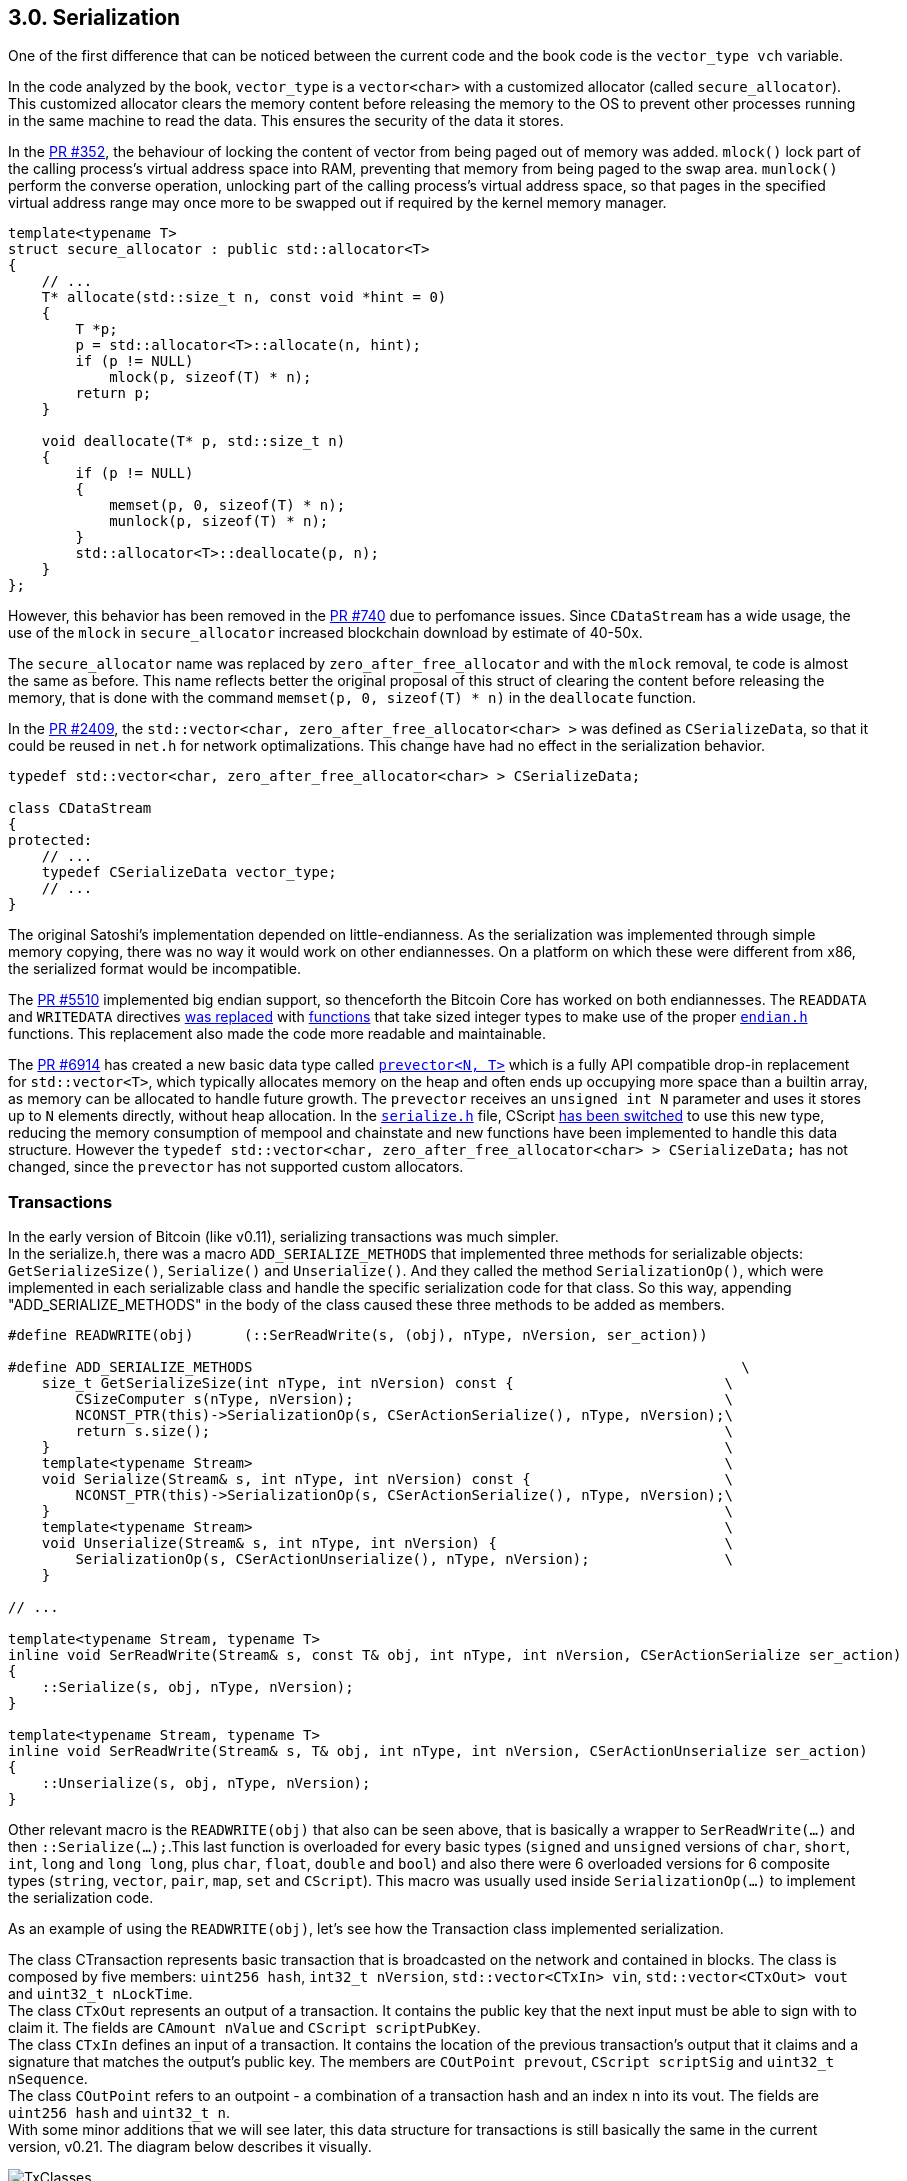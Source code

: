 [[bitcoin-transaction]]
== 3.0. Serialization

One of the first difference that can be noticed between the current code and the book code is the `vector_type vch` variable.

In the code analyzed by the book, `vector_type` is a `vector<char>` with a customized allocator (called `secure_allocator`). This customized allocator clears the memory content before releasing the memory to the OS to prevent other processes running in the same machine to read the data. This ensures the security of the data it stores.

In the https://github.com/bitcoin/bitcoin/pull/352[PR #352], the behaviour of locking the content of vector from being paged out of memory was added. `mlock()` lock part of the calling process's virtual address space into RAM, preventing that memory from being paged to the swap area. `munlock()` perform the converse operation,  unlocking part of the calling process's virtual address space, so that pages in the specified virtual address range may once more to be swapped out if required by the kernel memory manager.

[source,c++]  
----
template<typename T>
struct secure_allocator : public std::allocator<T>
{
    // ...
    T* allocate(std::size_t n, const void *hint = 0)
    {
        T *p;
        p = std::allocator<T>::allocate(n, hint);
        if (p != NULL)
            mlock(p, sizeof(T) * n);
        return p;
    }

    void deallocate(T* p, std::size_t n)
    {
        if (p != NULL)
        {
            memset(p, 0, sizeof(T) * n);
            munlock(p, sizeof(T) * n);
        }
        std::allocator<T>::deallocate(p, n);
    }
};
----

However, this behavior has been removed in the https://github.com/bitcoin/bitcoin/pull/740[PR #740] due to perfomance issues. Since `CDataStream` has a wide usage, the use of the `mlock` in `secure_allocator` increased blockchain download by estimate of 40-50x.

The `secure_allocator` name was replaced by `zero_after_free_allocator` and with the `mlock` removal, te code is almost the same as before. This name reflects better the original proposal of this struct of clearing the content before releasing the memory, that is done with the command `memset(p, 0, sizeof(T) * n)` in the `deallocate` function.

In the https://github.com/bitcoin/bitcoin/pull/2409[PR #2409], the `std::vector<char, zero_after_free_allocator<char> >` was defined as `CSerializeData`, so that it could be reused in `net.h` for network optimalizations. This change have had no effect in the serialization behavior.

[source,c++]  
----
typedef std::vector<char, zero_after_free_allocator<char> > CSerializeData;

class CDataStream
{
protected:
    // ...
    typedef CSerializeData vector_type;
    // ...
}
----

The original Satoshi's implementation depended on little-endianness. As the serialization was implemented through simple memory copying, there was no way it would work on other endiannesses. On a platform on which these were different from x86, the serialized format would be incompatible.

The https://github.com/bitcoin/bitcoin/pull/5510[PR #5510] implemented big endian support, so thenceforth the Bitcoin Core has worked on both endiannesses. The `READDATA` and `WRITEDATA` directives https://github.com/bitcoin/bitcoin/pull/5510/files#diff-1c0f9772bbdf8bfc283393a67c305b997a8ab9738d48c160e07d2fa56500a7a0L116-L117[was replaced] with https://github.com/bitcoin/bitcoin/pull/5510/files#diff-1c0f9772bbdf8bfc283393a67c305b997a8ab9738d48c160e07d2fa56500a7a0R80[functions] that take sized integer types to make use of the proper `https://github.com/bitcoin/bitcoin/pull/5510/files#diff-31f4e9f7c3ca0a1b6ab8e4675b560071f9174c4b017cb3a9db98f78681178595[endian.h]` functions. This replacement also made the code more readable and maintainable.

// Detail more about src/compat/endian.h and src/compat/byteswap.h

The https://github.com/bitcoin/bitcoin/pull/6914[PR #6914] has created a new basic data type called `https://github.com/bitcoin/bitcoin/pull/6914/files#diff-de4950d13265ca967d41d1ea4fed9fe97947f6aa940eb58878b024689bd4de4e[prevector<N, T>]` which is a fully API compatible drop-in replacement for `std::vector<T>`, which typically allocates memory on the heap and often ends up occupying more space than a builtin array, as memory can be allocated to handle future growth. The `prevector` receives an `unsigned int N` parameter and uses it stores up to `N` elements directly, without heap allocation. In the `https://github.com/bitcoin/bitcoin/pull/6914/files#diff-1c0f9772bbdf8bfc283393a67c305b997a8ab9738d48c160e07d2fa56500a7a0[serialize.h]` file, CScript https://github.com/bitcoin/bitcoin/pull/6914/files#diff-1c0f9772bbdf8bfc283393a67c305b997a8ab9738d48c160e07d2fa56500a7a0L23-R23[has been switched] to use this new type, reducing the memory consumption of mempool and chainstate and new functions have been implemented to handle this data structure. However the 
`typedef std::vector<char, zero_after_free_allocator<char> > CSerializeData;` has not changed, since the `prevector` has not supported custom allocators.

// PR #8068 Compact Blocks - implements the BIP 152
// Add COMPACTSIZE wrapper similar to VARINT for serialization 

// https://github.com/bitcoin/bitcoin/pull/9039

=== Transactions

//Review
In the early version of Bitcoin (like v0.11), serializing transactions was much simpler. +
In the serialize.h, there was a macro `ADD_SERIALIZE_METHODS` that implemented three methods for serializable objects: `GetSerializeSize()`, `Serialize()` and `Unserialize()`. And they called the method `SerializationOp()`, which were implemented in each serializable class and handle the specific serialization code for that class. So this way, appending "ADD_SERIALIZE_METHODS" in the body of the class caused these three methods to be added as members.

[source,c++]  
----
#define READWRITE(obj)      (::SerReadWrite(s, (obj), nType, nVersion, ser_action))

#define ADD_SERIALIZE_METHODS                                                          \
    size_t GetSerializeSize(int nType, int nVersion) const {                         \
        CSizeComputer s(nType, nVersion);                                            \
        NCONST_PTR(this)->SerializationOp(s, CSerActionSerialize(), nType, nVersion);\
        return s.size();                                                             \
    }                                                                                \
    template<typename Stream>                                                        \
    void Serialize(Stream& s, int nType, int nVersion) const {                       \
        NCONST_PTR(this)->SerializationOp(s, CSerActionSerialize(), nType, nVersion);\
    }                                                                                \
    template<typename Stream>                                                        \
    void Unserialize(Stream& s, int nType, int nVersion) {                           \
        SerializationOp(s, CSerActionUnserialize(), nType, nVersion);                \
    }

// ...

template<typename Stream, typename T>
inline void SerReadWrite(Stream& s, const T& obj, int nType, int nVersion, CSerActionSerialize ser_action)
{
    ::Serialize(s, obj, nType, nVersion);
}

template<typename Stream, typename T>
inline void SerReadWrite(Stream& s, T& obj, int nType, int nVersion, CSerActionUnserialize ser_action)
{
    ::Unserialize(s, obj, nType, nVersion);
}
----

Other relevant macro is the `READWRITE(obj)` that also can be seen above, that is basically a wrapper to `SerReadWrite(...)` and then `::Serialize(...);`.This last function is overloaded for every basic types (`signed` and `unsigned` versions of `char`, `short`, `int`, `long` and `long long`, plus `char`, `float`, `double` and `bool`) and also there were 6 overloaded versions for 6 composite types (`string`, `vector`, `pair`, `map`, `set` and `CScript`). This macro was usually used inside `SerializationOp(...)` to implement the serialization code.

As an example of using the `READWRITE(obj)`, let's see how the Transaction class implemented serialization.

The class CTransaction represents basic transaction that is broadcasted on the network and contained in blocks. The class is composed by five members: `uint256 hash`, `int32_t nVersion`, `std::vector<CTxIn> vin`, `std::vector<CTxOut> vout` and `uint32_t nLockTime`. +
The class `CTxOut` represents an output of a transaction. It contains the public key that the next input must be able to sign with to claim it. The fields are `CAmount nValue` and `CScript scriptPubKey`. +
The class `CTxIn` defines an input of a transaction.  It contains the location of the previous transaction's output that it claims and a signature that matches the output's public key. The members are `COutPoint prevout`, `CScript scriptSig` and `uint32_t nSequence`. +
The class `COutPoint` refers to an outpoint - a combination of a transaction hash and an index n into its vout. The fields are `uint256 hash` and `uint32_t n`. +
With some minor additions that we will see later, this data structure for transactions is still basically the same in the current version, v0.21. The diagram below describes it visually. 

.Transaction classes
image::images/chapter_3_0/transaction_classes_v0_11.svg[TxClasses, align="center"]